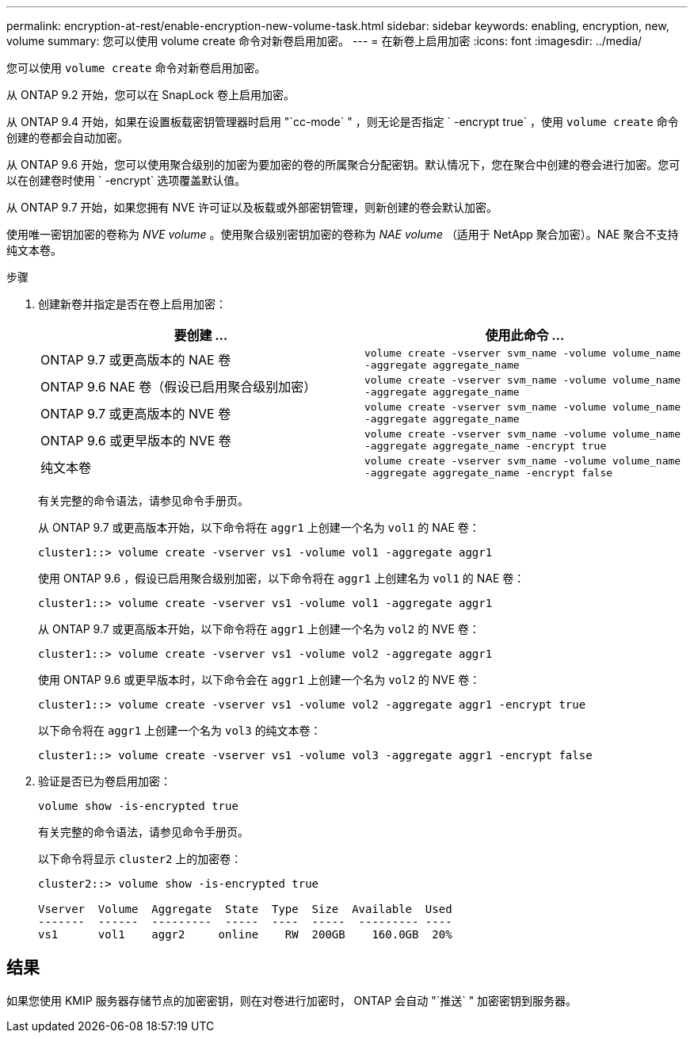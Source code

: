 ---
permalink: encryption-at-rest/enable-encryption-new-volume-task.html 
sidebar: sidebar 
keywords: enabling, encryption, new, volume 
summary: 您可以使用 volume create 命令对新卷启用加密。 
---
= 在新卷上启用加密
:icons: font
:imagesdir: ../media/


[role="lead"]
您可以使用 `volume create` 命令对新卷启用加密。

从 ONTAP 9.2 开始，您可以在 SnapLock 卷上启用加密。

从 ONTAP 9.4 开始，如果在设置板载密钥管理器时启用 "`cc-mode` " ，则无论是否指定 ` -encrypt true` ，使用 `volume create` 命令创建的卷都会自动加密。

从 ONTAP 9.6 开始，您可以使用聚合级别的加密为要加密的卷的所属聚合分配密钥。默认情况下，您在聚合中创建的卷会进行加密。您可以在创建卷时使用 ` -encrypt` 选项覆盖默认值。

从 ONTAP 9.7 开始，如果您拥有 NVE 许可证以及板载或外部密钥管理，则新创建的卷会默认加密。

使用唯一密钥加密的卷称为 _NVE volume_ 。使用聚合级别密钥加密的卷称为 _NAE volume_ （适用于 NetApp 聚合加密）。NAE 聚合不支持纯文本卷。

.步骤
. 创建新卷并指定是否在卷上启用加密：
+
|===
| 要创建 ... | 使用此命令 ... 


 a| 
ONTAP 9.7 或更高版本的 NAE 卷
 a| 
`volume create -vserver svm_name -volume volume_name -aggregate aggregate_name`



 a| 
ONTAP 9.6 NAE 卷（假设已启用聚合级别加密）
 a| 
`volume create -vserver svm_name -volume volume_name -aggregate aggregate_name`



 a| 
ONTAP 9.7 或更高版本的 NVE 卷
 a| 
`volume create -vserver svm_name -volume volume_name -aggregate aggregate_name`



 a| 
ONTAP 9.6 或更早版本的 NVE 卷
 a| 
`volume create -vserver svm_name -volume volume_name -aggregate aggregate_name -encrypt true`



 a| 
纯文本卷
 a| 
`volume create -vserver svm_name -volume volume_name -aggregate aggregate_name -encrypt false`

|===
+
有关完整的命令语法，请参见命令手册页。

+
从 ONTAP 9.7 或更高版本开始，以下命令将在 `aggr1` 上创建一个名为 `vol1` 的 NAE 卷：

+
[listing]
----
cluster1::> volume create -vserver vs1 -volume vol1 -aggregate aggr1
----
+
使用 ONTAP 9.6 ，假设已启用聚合级别加密，以下命令将在 `aggr1` 上创建名为 `vol1` 的 NAE 卷：

+
[listing]
----
cluster1::> volume create -vserver vs1 -volume vol1 -aggregate aggr1
----
+
从 ONTAP 9.7 或更高版本开始，以下命令将在 `aggr1` 上创建一个名为 `vol2` 的 NVE 卷：

+
[listing]
----
cluster1::> volume create -vserver vs1 -volume vol2 -aggregate aggr1
----
+
使用 ONTAP 9.6 或更早版本时，以下命令会在 `aggr1` 上创建一个名为 `vol2` 的 NVE 卷：

+
[listing]
----
cluster1::> volume create -vserver vs1 -volume vol2 -aggregate aggr1 -encrypt true
----
+
以下命令将在 `aggr1` 上创建一个名为 `vol3` 的纯文本卷：

+
[listing]
----
cluster1::> volume create -vserver vs1 -volume vol3 -aggregate aggr1 -encrypt false
----
. 验证是否已为卷启用加密：
+
`volume show -is-encrypted true`

+
有关完整的命令语法，请参见命令手册页。

+
以下命令将显示 `cluster2` 上的加密卷：

+
[listing]
----
cluster2::> volume show -is-encrypted true

Vserver  Volume  Aggregate  State  Type  Size  Available  Used
-------  ------  ---------  -----  ----  -----  --------- ----
vs1      vol1    aggr2     online    RW  200GB    160.0GB  20%
----




== 结果

如果您使用 KMIP 服务器存储节点的加密密钥，则在对卷进行加密时， ONTAP 会自动 "`推送` " 加密密钥到服务器。
